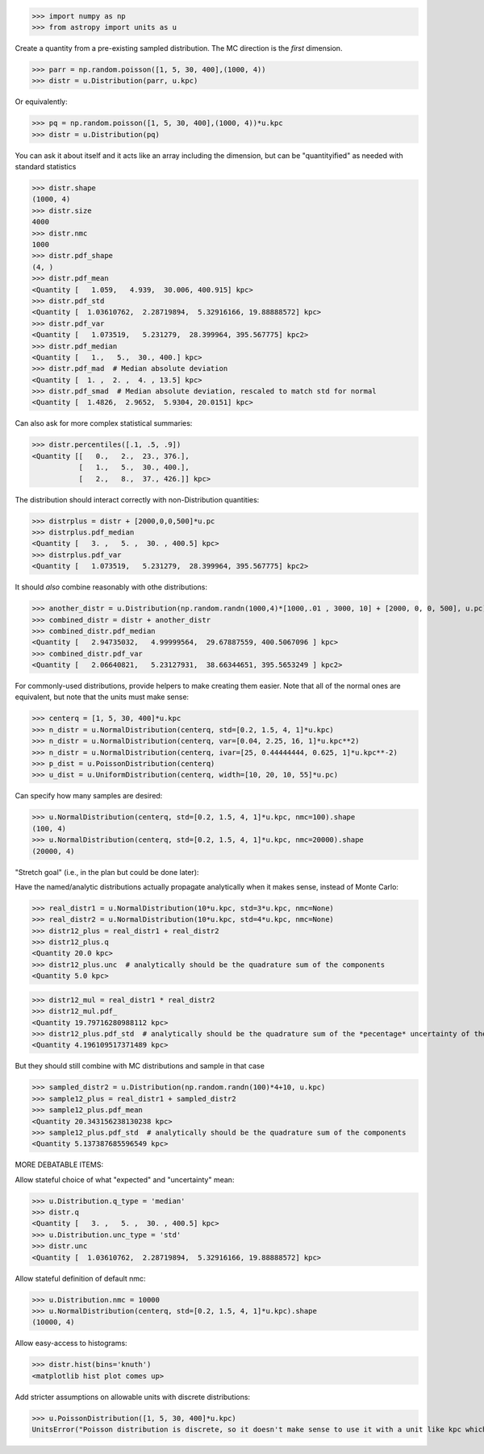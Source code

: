 >>> import numpy as np
>>> from astropy import units as u


Create a quantity from a pre-existing sampled distribution.  The MC direction
is the *first* dimension.

>>> parr = np.random.poisson([1, 5, 30, 400],(1000, 4))
>>> distr = u.Distribution(parr, u.kpc)

Or equivalently:

>>> pq = np.random.poisson([1, 5, 30, 400],(1000, 4))*u.kpc
>>> distr = u.Distribution(pq)


You can ask it about itself and it acts like an array including the dimension,
but can be "quantityified" as needed with standard statistics

>>> distr.shape
(1000, 4)
>>> distr.size
4000
>>> distr.nmc
1000
>>> distr.pdf_shape
(4, )
>>> distr.pdf_mean
<Quantity [   1.059,   4.939,  30.006, 400.915] kpc>
>>> distr.pdf_std
<Quantity [  1.03610762,  2.28719894,  5.32916166, 19.88888572] kpc>
>>> distr.pdf_var
<Quantity [   1.073519,   5.231279,  28.399964, 395.567775] kpc2>
>>> distr.pdf_median
<Quantity [   1.,   5.,  30., 400.] kpc>
>>> distr.pdf_mad  # Median absolute deviation
<Quantity [  1. ,  2. ,  4. , 13.5] kpc>
>>> distr.pdf_smad  # Median absolute deviation, rescaled to match std for normal
<Quantity [  1.4826,  2.9652,  5.9304, 20.0151] kpc>


Can also ask for more complex statistical summaries:

>>> distr.percentiles([.1, .5, .9])
<Quantity [[   0.,   2.,  23., 376.],
           [   1.,   5.,  30., 400.],
           [   2.,   8.,  37., 426.]] kpc>


The distribution should interact correctly with non-Distribution quantities:

>>> distrplus = distr + [2000,0,0,500]*u.pc
>>> distrplus.pdf_median
<Quantity [   3. ,   5. ,  30. , 400.5] kpc>
>>> distrplus.pdf_var
<Quantity [   1.073519,   5.231279,  28.399964, 395.567775] kpc2>


It should *also* combine reasonably with othe distributions:

>>> another_distr = u.Distribution(np.random.randn(1000,4)*[1000,.01 , 3000, 10] + [2000, 0, 0, 500], u.pc)
>>> combined_distr = distr + another_distr
>>> combined_distr.pdf_median
<Quantity [   2.94735032,   4.99999564,  29.67887559, 400.5067096 ] kpc>
>>> combined_distr.pdf_var
<Quantity [   2.06640821,   5.23127931,  38.66344651, 395.5653249 ] kpc2>


For commonly-used distributions, provide helpers to make creating them easier.
Note that all of the normal ones are equivalent, but note that the units must
make sense:

>>> centerq = [1, 5, 30, 400]*u.kpc
>>> n_distr = u.NormalDistribution(centerq, std=[0.2, 1.5, 4, 1]*u.kpc)
>>> n_distr = u.NormalDistribution(centerq, var=[0.04, 2.25, 16, 1]*u.kpc**2)
>>> n_distr = u.NormalDistribution(centerq, ivar=[25, 0.44444444, 0.625, 1]*u.kpc**-2)
>>> p_dist = u.PoissonDistribution(centerq)
>>> u_dist = u.UniformDistribution(centerq, width=[10, 20, 10, 55]*u.pc)

Can specify how many samples are desired:

>>> u.NormalDistribution(centerq, std=[0.2, 1.5, 4, 1]*u.kpc, nmc=100).shape
(100, 4)
>>> u.NormalDistribution(centerq, std=[0.2, 1.5, 4, 1]*u.kpc, nmc=20000).shape
(20000, 4)



"Stretch goal" (i.e., in the plan but could be done later):

Have the named/analytic distributions actually propagate analytically when it makes sense, instead of Monte Carlo:

>>> real_distr1 = u.NormalDistribution(10*u.kpc, std=3*u.kpc, nmc=None)
>>> real_distr2 = u.NormalDistribution(10*u.kpc, std=4*u.kpc, nmc=None)
>>> distr12_plus = real_distr1 + real_distr2
>>> distr12_plus.q
<Quantity 20.0 kpc>
>>> distr12_plus.unc  # analytically should be the quadrature sum of the components
<Quantity 5.0 kpc>

>>> distr12_mul = real_distr1 * real_distr2
>>> distr12_mul.pdf_
<Quantity 19.79716280988112 kpc>
>>> distr12_plus.pdf_std  # analytically should be the quadrature sum of the *pecentage* uncertainty of the components
<Quantity 4.196109517371489 kpc>

But they should still combine with MC distributions and sample in that case

>>> sampled_distr2 = u.Distribution(np.random.randn(100)*4+10, u.kpc)
>>> sample12_plus = real_distr1 + sampled_distr2
>>> sample12_plus.pdf_mean
<Quantity 20.343156238130238 kpc>
>>> sample12_plus.pdf_std  # analytically should be the quadrature sum of the components
<Quantity 5.137387685596549 kpc>


MORE DEBATABLE ITEMS:

Allow stateful choice of what "expected" and "uncertainty" mean:

>>> u.Distribution.q_type = 'median'
>>> distr.q
<Quantity [   3. ,   5. ,  30. , 400.5] kpc>
>>> u.Distribution.unc_type = 'std'
>>> distr.unc
<Quantity [  1.03610762,  2.28719894,  5.32916166, 19.88888572] kpc>

Allow stateful definition of default nmc:

>>> u.Distribution.nmc = 10000
>>> u.NormalDistribution(centerq, std=[0.2, 1.5, 4, 1]*u.kpc).shape
(10000, 4)

Allow easy-access to histograms:

>>> distr.hist(bins='knuth')
<matplotlib hist plot comes up>

Add stricter assumptions on allowable units with discrete distributions:

>>> u.PoissonDistribution([1, 5, 30, 400]*u.kpc)
UnitsError("Poisson distribution is discrete, so it doesn't make sense to use it with a unit like kpc which is a continuous physical value")
